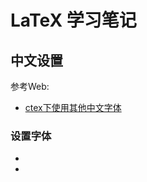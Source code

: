 * LaTeX 学习笔记


** 中文设置
参考Web:
- [[http://blog.csdn.net/ProgramChangesWorld/article/details/51429138][ctex下使用其他中文字体]]  

*** 设置字体
- \setCJKfamilyfont{hwxk}{STXingkai}         
- \newcommand{\huawenxingkai}{\CJKfamily{hwxk}}
